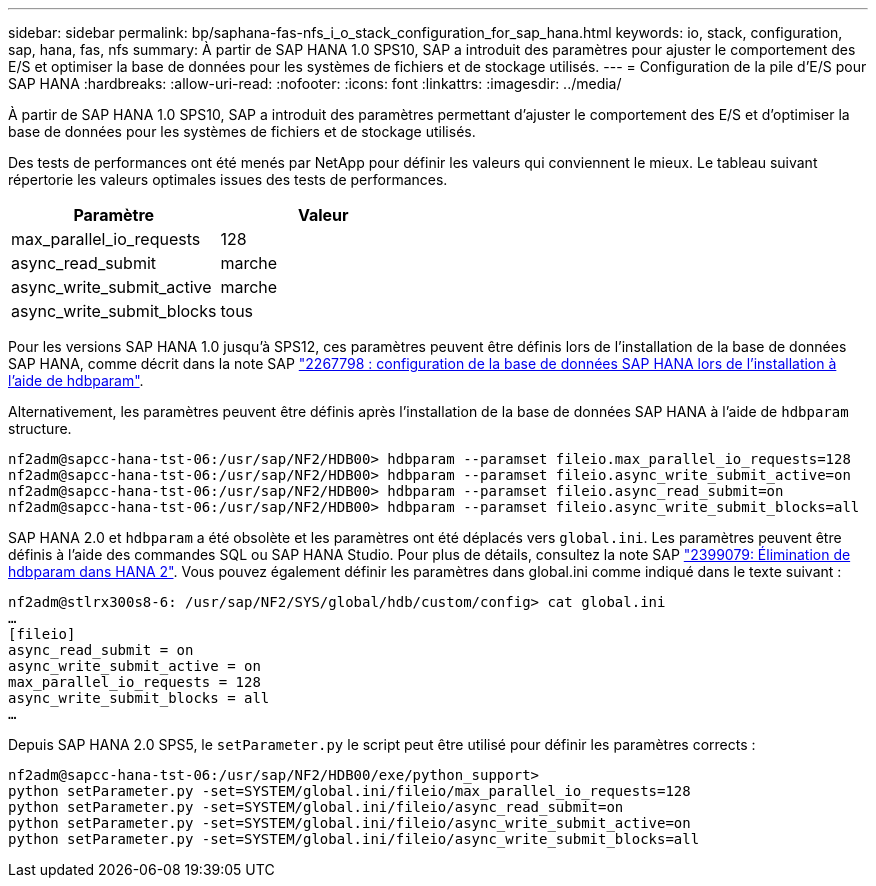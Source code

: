 ---
sidebar: sidebar 
permalink: bp/saphana-fas-nfs_i_o_stack_configuration_for_sap_hana.html 
keywords: io, stack, configuration, sap, hana, fas, nfs 
summary: À partir de SAP HANA 1.0 SPS10, SAP a introduit des paramètres pour ajuster le comportement des E/S et optimiser la base de données pour les systèmes de fichiers et de stockage utilisés. 
---
= Configuration de la pile d'E/S pour SAP HANA
:hardbreaks:
:allow-uri-read: 
:nofooter: 
:icons: font
:linkattrs: 
:imagesdir: ../media/


[role="lead"]
À partir de SAP HANA 1.0 SPS10, SAP a introduit des paramètres permettant d'ajuster le comportement des E/S et d'optimiser la base de données pour les systèmes de fichiers et de stockage utilisés.

Des tests de performances ont été menés par NetApp pour définir les valeurs qui conviennent le mieux. Le tableau suivant répertorie les valeurs optimales issues des tests de performances.

|===
| Paramètre | Valeur 


| max_parallel_io_requests | 128 


| async_read_submit | marche 


| async_write_submit_active | marche 


| async_write_submit_blocks | tous 
|===
Pour les versions SAP HANA 1.0 jusqu'à SPS12, ces paramètres peuvent être définis lors de l'installation de la base de données SAP HANA, comme décrit dans la note SAP https://launchpad.support.sap.com/["2267798 : configuration de la base de données SAP HANA lors de l'installation à l'aide de hdbparam"^].

Alternativement, les paramètres peuvent être définis après l'installation de la base de données SAP HANA à l'aide de `hdbparam` structure.

....
nf2adm@sapcc-hana-tst-06:/usr/sap/NF2/HDB00> hdbparam --paramset fileio.max_parallel_io_requests=128
nf2adm@sapcc-hana-tst-06:/usr/sap/NF2/HDB00> hdbparam --paramset fileio.async_write_submit_active=on
nf2adm@sapcc-hana-tst-06:/usr/sap/NF2/HDB00> hdbparam --paramset fileio.async_read_submit=on
nf2adm@sapcc-hana-tst-06:/usr/sap/NF2/HDB00> hdbparam --paramset fileio.async_write_submit_blocks=all
....
SAP HANA 2.0 et `hdbparam` a été obsolète et les paramètres ont été déplacés vers `global.ini`. Les paramètres peuvent être définis à l'aide des commandes SQL ou SAP HANA Studio. Pour plus de détails, consultez la note SAP https://launchpad.support.sap.com/["2399079: Élimination de hdbparam dans HANA 2"^]. Vous pouvez également définir les paramètres dans global.ini comme indiqué dans le texte suivant :

....
nf2adm@stlrx300s8-6: /usr/sap/NF2/SYS/global/hdb/custom/config> cat global.ini
…
[fileio]
async_read_submit = on
async_write_submit_active = on
max_parallel_io_requests = 128
async_write_submit_blocks = all
…
....
Depuis SAP HANA 2.0 SPS5, le `setParameter.py` le script peut être utilisé pour définir les paramètres corrects :

....
nf2adm@sapcc-hana-tst-06:/usr/sap/NF2/HDB00/exe/python_support>
python setParameter.py -set=SYSTEM/global.ini/fileio/max_parallel_io_requests=128
python setParameter.py -set=SYSTEM/global.ini/fileio/async_read_submit=on
python setParameter.py -set=SYSTEM/global.ini/fileio/async_write_submit_active=on
python setParameter.py -set=SYSTEM/global.ini/fileio/async_write_submit_blocks=all
....